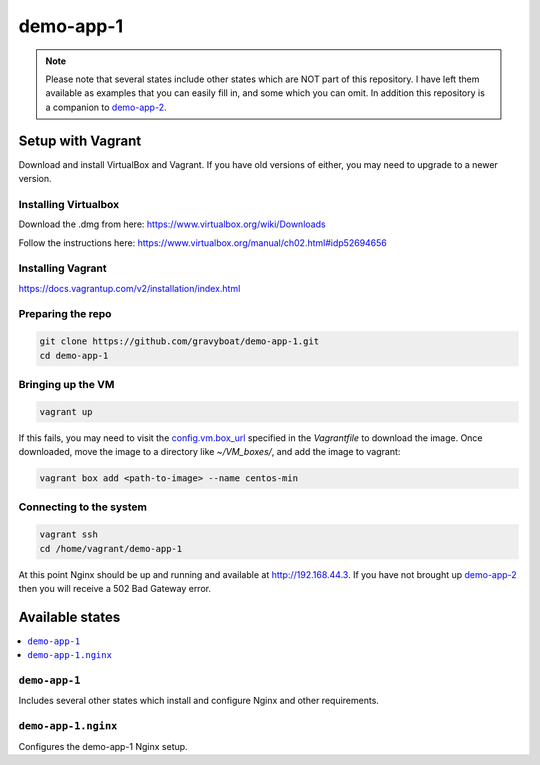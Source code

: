 ===========
demo-app-1
===========

.. note::

    Please note that several states include other states which are NOT part of this repository.
    I have left them available as examples that you can easily fill in, and some which you can omit.
    In addition this repository is a companion to
    `demo-app-2 <https://github.com/gravyboat/demo-app-2>`_.

Setup with Vagrant
===================

Download and install VirtualBox and Vagrant. If you have old versions of either, you may need to upgrade
to a newer version.

Installing Virtualbox
----------------------

Download the .dmg from here: https://www.virtualbox.org/wiki/Downloads

Follow the instructions here: https://www.virtualbox.org/manual/ch02.html#idp52694656

Installing Vagrant
-------------------
https://docs.vagrantup.com/v2/installation/index.html

Preparing the repo
-------------------

.. code-block::

    git clone https://github.com/gravyboat/demo-app-1.git
    cd demo-app-1


Bringing up the VM
-------------------

.. code-block::
    
    vagrant up

If this fails, you may need to visit the 
`config.vm.box_url <http://puppet-vagrant-boxes.puppetlabs.com/centos-64-x64-vbox4210-nocm.box>`_
specified in the *Vagrantfile* to download the image. Once downloaded, move the image to a directory
like *~/VM_boxes/*, and add the image to vagrant: 

.. code-block::

    vagrant box add <path-to-image> --name centos-min

Connecting to the system
-------------------------

.. code-block::
    
    vagrant ssh
    cd /home/vagrant/demo-app-1

At this point Nginx should be up and running and available at http://192.168.44.3.
If you have not brought up `demo-app-2 <https://github.com/gravyboat/demo-app-2>`_
then you will receive a 502 Bad Gateway error.

Available states
================

.. contents::
  :local:

``demo-app-1``
---------------

Includes several other states which install and configure Nginx and other requirements.

``demo-app-1.nginx``
---------------------

Configures the demo-app-1 Nginx setup.
